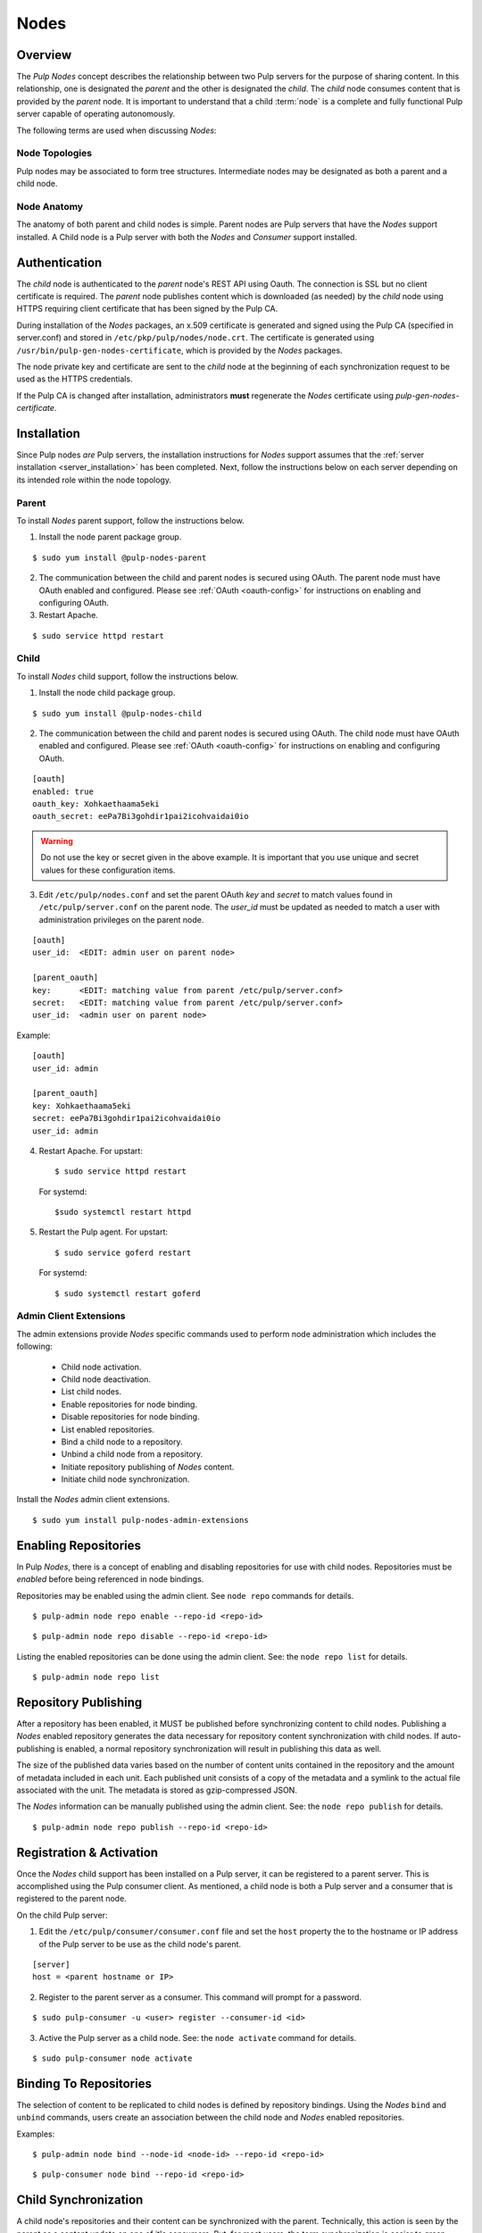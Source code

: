 .. _pulp_nodes:

Nodes
=====

Overview
--------

The *Pulp Nodes* concept describes the relationship between two Pulp servers for the purpose of
sharing content. In this relationship, one is designated the *parent* and the other is designated
the *child*. The *child* node consumes content that is provided by the *parent* node.
It is important to understand that a child :term:`node` is a complete and fully functional Pulp
server capable of operating autonomously.

The following terms are used when discussing *Nodes*:

.. glossary::

  node
    A Pulp server that has the *Nodes* support installed and has a content sharing
    relationship to another Pulp server.

  parent node
    A Pulp node that provides content to another Pulp server that has been registered
    as a :term:`consumer` and activated as a node.

  child node
    A Pulp node that consumes content from another Pulp server. The child node must be
    registered as a consumer to the parent and been activated as a child node.

  node activation
    The designation of a registered consumer as a child node.

  enabled repository
    A Pulp repository that has been *enabled* for :term:`binding` by child nodes.


Node Topologies
^^^^^^^^^^^^^^^

Pulp nodes may be associated to form tree structures. Intermediate nodes may be designated
as both a parent and a child node.

.. image:: images/node-topology.png


Node Anatomy
^^^^^^^^^^^^

The anatomy of both parent and child nodes is simple. Parent nodes are Pulp servers
that have the *Nodes* support installed. A Child node is a Pulp server with both the *Nodes*
and *Consumer* support installed.

.. image:: images/node-anatomy.png


Authentication
--------------

The *child* node is authenticated to the *parent* node's REST API using Oauth.
The connection is SSL but no client certificate is required. The *parent* node publishes
content which is downloaded (as needed) by the *child* node using HTTPS requiring client
certificate that has been signed by the Pulp CA.

During installation of the *Nodes* packages, an x.509 certificate is generated and signed
using the Pulp CA (specified in server.conf) and stored in ``/etc/pkp/pulp/nodes/node.crt``.
The certificate is generated using ``/usr/bin/pulp-gen-nodes-certificate``, which is provided
by the *Nodes* packages.

The node private key and certificate are sent to the *child* node at the beginning of each
synchronization request to be used as the HTTPS credentials.

If the Pulp CA is changed after installation, administrators **must** regenerate the *Nodes*
certificate using *pulp-gen-nodes-certificate*.


Installation
------------

Since Pulp nodes *are* Pulp servers, the installation instructions for *Nodes* support
assumes that the :ref:`server installation <server_installation>` has been completed. Next,
follow the instructions below on each server depending on its intended role within the
node topology.

Parent
^^^^^^

To install *Nodes* parent support, follow the instructions below.

1. Install the node parent package group.

::

  $ sudo yum install @pulp-nodes-parent

2. The communication between the child and parent nodes is secured using OAuth. The parent node
   must have OAuth enabled and configured. Please see :ref:`OAuth <oauth-config>` for instructions
   on enabling and configuring OAuth.

3. Restart Apache.

::

 $ sudo service httpd restart


Child
^^^^^

To install *Nodes* child support, follow the instructions below.

1. Install the node child package group.

::

 $ sudo yum install @pulp-nodes-child

2. The communication between the child and parent nodes is secured using OAuth. The child node
   must have OAuth enabled and configured. Please see :ref:`OAuth <oauth-config>` for instructions
   on enabling and configuring OAuth.

::

 [oauth]
 enabled: true
 oauth_key: Xohkaethaama5eki
 oauth_secret: eePa7Bi3gohdir1pai2icohvaidai0io

.. warning::

   Do not use the key or secret given in the above example. It is important that you use unique and
   secret values for these configuration items.

3. Edit ``/etc/pulp/nodes.conf`` and set the parent OAuth *key* and *secret* to match values found
   in ``/etc/pulp/server.conf`` on the parent node. The *user_id* must be updated as needed to match
   a user with administration privileges on the parent node.

::

 [oauth]
 user_id:  <EDIT: admin user on parent node>

 [parent_oauth]
 key:      <EDIT: matching value from parent /etc/pulp/server.conf>
 secret:   <EDIT: matching value from parent /etc/pulp/server.conf>
 user_id:  <admin user on parent node>
 
Example:

::

 [oauth]
 user_id: admin

 [parent_oauth]
 key: Xohkaethaama5eki
 secret: eePa7Bi3gohdir1pai2icohvaidai0io
 user_id: admin

4. Restart Apache.  For upstart::

     $ sudo service httpd restart

   For systemd::

     $sudo systemctl restart httpd

5. Restart the Pulp agent.  For upstart::

     $ sudo service goferd restart

   For systemd::

     $ sudo systemctl restart goferd


Admin Client Extensions
^^^^^^^^^^^^^^^^^^^^^^^

The admin extensions provide *Nodes* specific commands used to perform node administration
which includes the following:

 * Child node activation.
 * Child node deactivation.
 * List child nodes.
 * Enable repositories for node binding.
 * Disable repositories for node binding.
 * List enabled repositories.
 * Bind a child node to a repository.
 * Unbind a child node from a repository.
 * Initiate repository publishing of *Nodes* content.
 * Initiate child node synchronization.

Install the *Nodes* admin client extensions.

::

 $ sudo yum install pulp-nodes-admin-extensions


Enabling Repositories
---------------------

In Pulp *Nodes*, there is a concept of enabling and disabling repositories for use with child
nodes. Repositories must be *enabled* before being referenced in node bindings.

Repositories may be enabled using the admin client. See ``node repo`` commands for details.

::

 $ pulp-admin node repo enable --repo-id <repo-id>

::

 $ pulp-admin node repo disable --repo-id <repo-id>

Listing the enabled repositories can be done using the admin client. See: the ``node repo list``
for details.

::

 $ pulp-admin node repo list


.. _node_repository_publishing:

Repository Publishing
---------------------

After a repository has been enabled, it MUST be published before synchronizing content
to child nodes. Publishing a *Nodes* enabled repository generates the data necessary for
repository content synchronization with child nodes. If auto-publishing is enabled, a normal
repository synchronization will result in publishing this data as well.

The size of the published data varies based on the number of content units contained in the
repository and the amount of metadata included in each unit. Each published unit consists of a
copy of the metadata and a symlink to the actual file associated with the unit.  The metadata is
stored as gzip-compressed JSON.

The *Nodes* information can be manually published using the admin client.
See: the ``node repo publish`` for details.

::

 $ pulp-admin node repo publish --repo-id <repo-id>


Registration & Activation
-------------------------

Once the *Nodes* child support has been installed on a Pulp server, it can be registered to a
parent server. This is accomplished using the Pulp consumer client. As mentioned, a child
node is both a Pulp server and a consumer that is registered to the parent node.

On the child Pulp server:

1. Edit the ``/etc/pulp/consumer/consumer.conf`` file and set the ``host`` property the to the
   hostname or IP address of the Pulp server to be use as the child node's parent.

::

 [server]
 host = <parent hostname or IP>

2. Register to the parent server as a consumer. This command will prompt for a password.

::

 $ sudo pulp-consumer -u <user> register --consumer-id <id>

3. Active the Pulp server as a child node. See: the ``node activate`` command for details.

::

 $ sudo pulp-consumer node activate


.. _node_binding:

Binding To Repositories
-----------------------

The selection of content to be replicated to child nodes is defined by repository bindings.
Using the *Nodes* ``bind`` and ``unbind`` commands, users create an association between the
child node and *Nodes* enabled repositories.

Examples:

::

 $ pulp-admin node bind --node-id <node-id> --repo-id <repo-id>

::

 $ pulp-consumer node bind --repo-id <repo-id>


.. _node_synchronization:

Child Synchronization
---------------------

A child node's repositories and their content can be synchronized with the parent. Technically,
this action is seen by the parent as a content update on one of it's consumers. But, for most
users, the term synchronization is easier to grasp. During this process, the following objects
and properties are replicated to the child node:

* Repositories

 * description
 * notes

* Distributors

 * configuration (includes certificates and other credentials)

* Content Units

 * metadata
 * associated files (bits)


.. _node_strategies:

Strategies
^^^^^^^^^^

During child node synchronization, named strategies determine how the synchronization
is performed and what the desired effect will be. Strategies are incorporated at two levels
during node synchronization.

The first is the *node* level strategy which determines how the collection of repository objects are
synchronized. Depending on the selected strategy, repositories are created, updated or deleted
to match the set of repositories to which the node is associated through bindings.

The second is the *repository* level strategy which determines how each repository's content is
synchronized. Depending on the selected strategy, content units are created, updated or deleted
to match the content contained in the repository on the parent.

Current, there are two supported strategies.

 additive
   Results in objects present in the parent but not in the child being created or updated
   as necessary. This strategy should be used when objects created locally in the child
   should be preserved.

 mirror
   Results in objects present in the parent but not in the child being created or updated
   as necessary. Any objects present in the child that do not exist in the parent are removed.
   This strategy should be used when the desired effect of synchronization is for the child
   repositories to be an exact mirror of those on the parent.

The *node* level strategy is specified during node activation. Once activated, the strategy may
be changed by performing a node deactivation followed by node activation specifying the desired
strategy.

The *repository* level strategy is specified during node binding to a repository. Once bound, the
strategy may be changed by performing an unbind followed by a bind to the repository specifying the
desired strategy.

.. note:: The ``additive`` strategy is the default.

Running
^^^^^^^

The synchronization of a child node can be initiated using the admin client. This results in a
request being sent to the agent on the child node which performs the update. A *partial*
synchronization can be initiated by doing a regular repository synchronization on the child node.
This will synchronize only the content of the repository.

The synchronization can be requested using the admin client. See: the ``node sync`` command.

::

 $ pulp-admin node sync run --node-id <node-id>

Scheduling
^^^^^^^^^^

Synchronization of a particular child can be scheduled with an optional recurrence. The
format for describing the schedule follows the Pulp standard for
:ref:`date and time intervals <date-and-time>`. All commands related to the
creation, removal, and listing of node sync schedules can be found under the
``node sync schedules`` command.


.. _node_quick_start:

Quick Start
-----------

This assumes there are two Pulp servers up and running. The following steps could generally be
followed to get a basic *Nodes* parent and child setup going. To simplify the writeup, it's
assumed that the parent server's hostname is ``parent.redhat.com`` and it has a repository
named ``pulp-goodness`` that we want to share with our child.

On The Parent
^^^^^^^^^^^^^

On the Pulp server to be used as the parent node:

1. Install the pulp-nodes-parent package group.

::

  $ sudo yum install @pulp-nodes-parent
  $ sudo service httpd restart

2. Enable the ``pulp-goodness`` repository.

::

 $ pulp-admin node repo enable --repo-id pulp-goodness

3. Publish the ``pulp-goodness`` repository.

::

 $ pulp-admin node repo publish --repo-id pulp-goodness


On The Child
^^^^^^^^^^^^

On the Pulp server to be used as the child node:

1. Install the pulp-nodes-child package group.

::

  $ sudo yum install @pulp-nodes-child

2. Edit ``/etc/pulp/nodes.conf`` and set the parent OAuth *key* and *secret* to match values found in
   ``/etc/pulp/server.conf`` on the parent node.

::

 [parent_oauth]
 key:    <matching value from parent /etc/pulp/server.conf>
 secret: <matching value from parent /etc/pulp/server.conf>

3. Edit ``/etc/pulp/consumer/consumer.conf`` and change:

::

 [server]
 host = parent.redhat.com

4. Restart Apache.  For upstart::

     $ sudo service httpd restart

   For systemd::

     $sudo systemctl restart httpd

5. Restart the Pulp agent.  For upstart::

     $ sudo service goferd restart

   For systemd::

     $ sudo systemctl restart goferd


6. Register as a consumer. This command will prompt for a password.

::

 $ pulp-consumer -u admin register --consumer-id child-1

7. Activate the node.

::

 $ pulp-consumer node activate


8. Bind to the ``pulp-goodness`` repository.

::

 $ pulp-consumer node bind --repo-id pulp-goodness


Anywhere Using Admin Client
^^^^^^^^^^^^^^^^^^^^^^^^^^^

1. Synchronize the child.

::

 $ pulp-admin node sync run --node-id child-1


Tips & Troubleshooting
----------------------

1. Make sure httpd was restarted after installing *Nodes* packages on both the parent and child.
2. Make sure goferd was restarted after installing *Nodes* packages on the child.
3. Make sure that *Nodes* enabled repositories have been published.
4. Make sure that ALL plugins installed on the parent are installed on the child.

